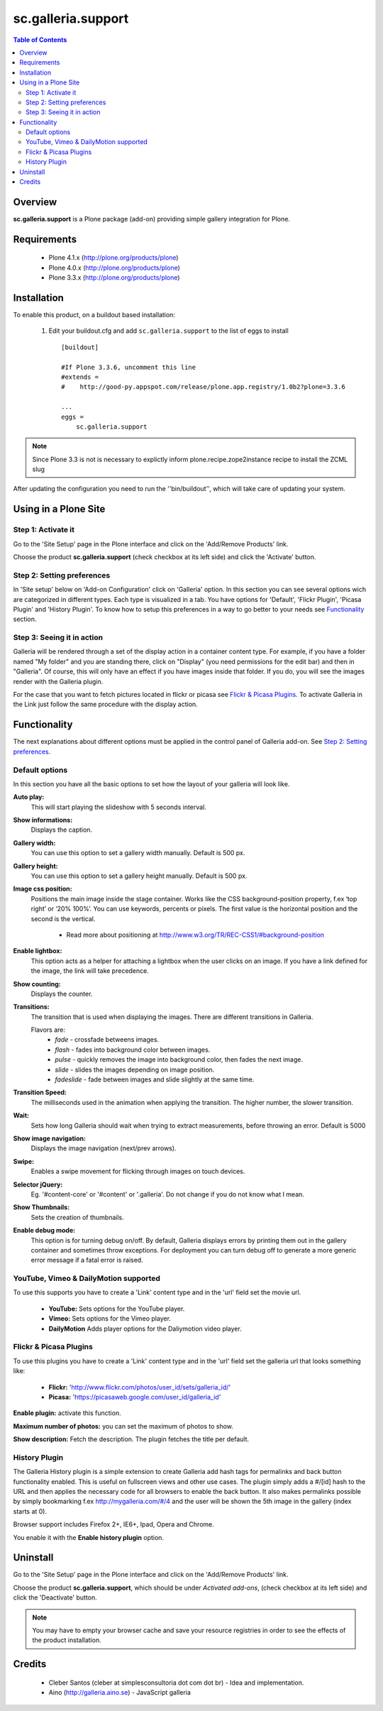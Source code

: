 ===================
sc.galleria.support
===================

.. contents:: Table of Contents
   :depth: 2


Overview
--------

**sc.galleria.support** is a Plone package (add-on) providing simple gallery integration for Plone.

Requirements
------------

    - Plone 4.1.x (http://plone.org/products/plone)
    - Plone 4.0.x (http://plone.org/products/plone)
    - Plone 3.3.x (http://plone.org/products/plone)

Installation
------------

To enable this product, on a buildout based installation:

    1. Edit your buildout.cfg and add ``sc.galleria.support``
       to the list of eggs to install ::

        [buildout]

        #If Plone 3.3.6, uncomment this line
        #extends =
        #    http://good-py.appspot.com/release/plone.app.registry/1.0b2?plone=3.3.6

        ...
        eggs =
            sc.galleria.support



.. note:: Since Plone 3.3 is not is necessary to explictly inform
          plone.recipe.zope2instance recipe to install the ZCML slug

After updating the configuration you need to run the ''bin/buildout'',
which will take care of updating your system.

Using in a Plone Site
----------------------

Step 1: Activate it
^^^^^^^^^^^^^^^^^^^^

Go to the 'Site Setup' page in the Plone interface and click on the
'Add/Remove Products' link.

Choose the product **sc.galleria.support** (check checkbox at its left side)
and click the 'Activate' button.

Step 2: Setting preferences
^^^^^^^^^^^^^^^^^^^^^^^^^^^

In 'Site setup' below on 'Add-on Configuration' click on 'Galleria' option. In
this section you can see several options wich are categorized in different
types. Each type is visualized in a tab. You have options for 'Default',
'Flickr Plugin', 'Picasa Plugin' and 'History Plugin'. To know how to setup this
preferences in a way to go better to your needs see `Functionality`_ section.

Step 3: Seeing it in action
^^^^^^^^^^^^^^^^^^^^^^^^^^^

Galleria will be rendered through a set of the display action in a container
content type. For example, if you have a folder named "My folder" and you are
standing there, click on "Display" (you need permissions for the edit bar) and then in "Galleria". Of course, this will only have an effect if you have images inside that folder. If you do, you will see the images render with the Galleria plugin.

For the case that you want to fetch pictures located in flickr or picasa see
`Flickr & Picasa Plugins`_. To activate Galleria in the Link just follow
the same procedure with the display action.

Functionality
--------------

The next explanations about different options must be applied in the control panel of Galleria add-on. See `Step 2: Setting preferences`_.

Default options
^^^^^^^^^^^^^^^

In this section you have all the basic options to set how the layout of your
galleria will look like.


**Auto play:**
    This will start playing the slideshow with 5 seconds interval.

**Show informations:**
    Displays the caption.

**Gallery width:**
    You can use this option to set a gallery width manually. Default is 500 px.

**Gallery height:**
    You can use this option to set a gallery height manually. Default is 500 px.

**Image css position:**
    Positions the main image inside the stage container. Works like the CSS background-position property, f.ex ‘top right’ or ‘20% 100%’. You can use keywords, percents or pixels. The first value is the horizontal position and the second is the vertical.

     - Read more about positioning at http://www.w3.org/TR/REC-CSS1/#background-position

**Enable lightbox:**
    This option acts as a helper for attaching a lightbox when the user clicks on an image. If you have a link defined for the image, the link will take precedence.

**Show counting:**
    Displays the counter.

**Transitions:**
    The transition that is used when displaying the images. There are different transitions in Galleria.

    Flavors are:
         - *fade* - crossfade betweens images.
         - *flash* - fades into background color between images.
         - *pulse* - quickly removes the image into background color, then fades the next image.
         - *slide* - slides the images depending on image position.
         - *fadeslide* - fade between images and slide slightly at the same time.

**Transition Speed:**
    The milliseconds used in the animation when applying the transition. The higher number, the slower transition.

**Wait:**
    Sets how long Galleria should wait when trying to extract measurements, before throwing an error. Default is 5000

**Show image navigation:**
    Displays the image navigation (next/prev arrows).

**Swipe:**
    Enables a swipe movement for flicking through images on touch devices.

**Selector jQuery:**
    Eg. '#content-core' or '#content' or '.galleria'. Do not change if you do not know what I mean.

**Show Thumbnails:**
    Sets the creation of thumbnails.

**Enable debug mode:**
    This option is for turning debug on/off. By default, Galleria displays errors by printing them out in the gallery container and sometimes throw exceptions. For deployment you can turn debug off to generate a more generic error message if a fatal error is raised.


YouTube, Vimeo & DailyMotion supported
^^^^^^^^^^^^^^^^^^^^^^^^^^^^^^^^^^^^^^

To use this supports you have to create a 'Link' content type and in the 'url'
field set the movie url.

 - **YouTube:** Sets options for the YouTube player.

 - **Vimeo:** Sets options for the Vimeo player.

 - **DailyMotion** Adds player options for the Daliymotion video player.

Flickr & Picasa Plugins
^^^^^^^^^^^^^^^^^^^^^^^

To use this plugins you have to create a 'Link' content type and in the 'url'
field set the galleria url that looks something like:

 - **Flickr:** 'http://www.flickr.com/photos/user_id/sets/galleria_id/'

 - **Picasa:** 'https://picasaweb.google.com/user_id/galleria_id'

**Enable plugin:** activate this function.

**Maximum number of photos:** you can set the maximum of photos to show.

**Show description:** Fetch the description. The plugin fetches the title per
default.

History Plugin
^^^^^^^^^^^^^^

The Galleria History plugin is a simple extension to create Galleria add hash
tags for permalinks and back button functionality enabled. This is useful on
fullscreen views and other use cases. The plugin simply adds a #/[id] hash to
the URL and then applies the necessary code for all browsers to enable the back
button. It also makes permalinks possible by simply bookmarking f.ex
http://mygalleria.com/#/4 and the user will be shown the 5th image in the
gallery (index starts at 0).

Browser support includes Firefox 2+, IE6+, Ipad, Opera and Chrome.

You enable it with the **Enable history plugin** option.

Uninstall
---------

Go to the 'Site Setup' page in the Plone interface and click on the
'Add/Remove Products' link.

Choose the product **sc.galleria.support**, which should be under *Activated
add-ons*, (check checkbox at its left side) and click the 'Deactivate' button.

.. note:: You may have to empty your browser cache and save your resource
          registries in order to see the effects of the product installation.

Credits
-------

    * Cleber Santos (cleber at simplesconsultoria dot com dot br) - Idea and
      implementation.

    * Aino (http://galleria.aino.se) - JavaScript galleria
